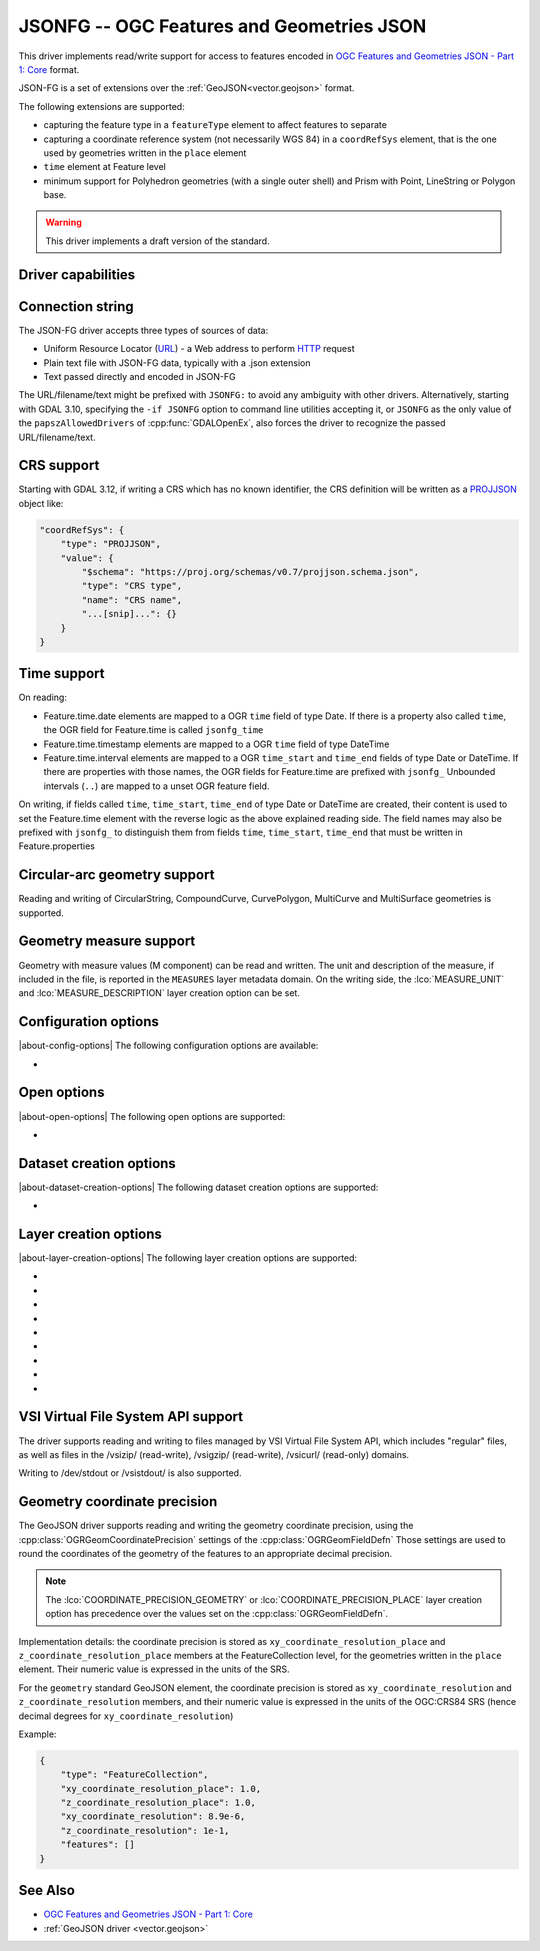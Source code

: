.. _vector.jsonfg:

JSONFG -- OGC Features and Geometries JSON
==========================================

.. versionadded:: 3.8

.. shortname:: JSONFG

.. built_in_by_default::

This driver implements read/write support for access to features encoded
in `OGC Features and Geometries JSON - Part 1: Core <https://docs.ogc.org/DRAFTS/21-045.html>`__ format.

JSON-FG is a set of extensions over the :ref:`GeoJSON<vector.geojson>` format.

The following extensions are supported:

- capturing the feature type in a ``featureType`` element to affect features
  to separate
- capturing a coordinate reference system (not necessarily WGS 84) in a
  ``coordRefSys`` element, that is the one used by geometries written in the
  ``place`` element
- ``time`` element at Feature level
- minimum support for Polyhedron geometries (with a single outer shell)
  and Prism with Point, LineString or Polygon base.

.. warning::

    This driver implements a draft version of the standard.

Driver capabilities
-------------------

.. supports_create::

.. supports_georeferencing::

.. supports_virtualio::

Connection string
-----------------

The JSON-FG driver accepts three types of sources of data:

-  Uniform Resource Locator (`URL <http://en.wikipedia.org/wiki/URL>`__)
   - a Web address to perform
   `HTTP <http://en.wikipedia.org/wiki/HTTP>`__ request
-  Plain text file with JSON-FG data, typically with a .json extension
-  Text passed directly and encoded in JSON-FG

The URL/filename/text might be prefixed with
``JSONFG:`` to avoid any ambiguity with other drivers. Alternatively, starting
with GDAL 3.10, specifying the ``-if JSONFG`` option to command line utilities
accepting it, or ``JSONFG`` as the only value of the ``papszAllowedDrivers`` of
:cpp:func:`GDALOpenEx`, also forces the driver to recognize the passed
URL/filename/text.

CRS support
-----------

Starting with GDAL 3.12, if writing a CRS which has no known identifier, the
CRS definition will be written as a `PROJJSON <https://proj.org/specifications/projjson.html>`__
object like:

.. code-block:: JSON

    "coordRefSys": {
        "type": "PROJJSON",
        "value": {
            "$schema": "https://proj.org/schemas/v0.7/projjson.schema.json",
            "type": "CRS type",
            "name": "CRS name",
            "...[snip]...": {}
        }
    }


Time support
------------

On reading:

- Feature.time.date elements are mapped to a OGR ``time`` field of
  type Date. If there is a property also called ``time``, the OGR field for
  Feature.time is called ``jsonfg_time``

- Feature.time.timestamp elements are mapped to a OGR ``time`` field of
  type DateTime

- Feature.time.interval elements are mapped to a OGR ``time_start`` and
  ``time_end`` fields of type Date or DateTime. If there are properties
  with those names, the OGR fields for Feature.time are prefixed with ``jsonfg_``
  Unbounded intervals (``..``) are mapped to a unset OGR feature field.

On writing, if fields called ``time``, ``time_start``,  ``time_end`` of type
Date or DateTime are created, their content is used to set the Feature.time
element with the reverse logic as the above explained reading side.
The field names may also be prefixed with ``jsonfg_`` to distinguish them from
fields ``time``, ``time_start``, ``time_end`` that must be written in
Feature.properties

Circular-arc geometry support
-----------------------------

.. versionadded:: 3.12

Reading and writing of CircularString, CompoundCurve, CurvePolygon, MultiCurve
and MultiSurface geometries is supported.

Geometry measure support
------------------------

.. versionadded:: 3.12

Geometry with measure values (M component) can be read and written. The unit
and description of the measure, if included in the file, is reported in the
``MEASURES`` layer metadata domain. On the writing side, the :lco:`MEASURE_UNIT`
and :lco:`MEASURE_DESCRIPTION` layer creation option can be set.

Configuration options
---------------------

|about-config-options|
The following configuration options are available:

-  .. config:: OGR_JSONFG_MAX_OBJ_SIZE
      :choices: <MBytes>
      :default: 200

      size in MBytes of the maximum accepted single feature,
      or 0 to allow for a unlimited size (GDAL >= 3.5.2).

Open options
------------

|about-open-options|
The following open options are supported:

-  .. oo:: GEOMETRY_ELEMENT
      :choices: AUTO, PLACE, GEOMETRY
      :default: AUTO

      Determines which JSON element to use to create geometry from.
      By default when the ``place`` element is set, geometries are created from
      its content. And when it is absent or null, the content of the ``geometry``
      element is used.
      Setting this option to ``PLACE`` restricts the reading to the ``place``
      elements.
      Setting this option to ``GEOMETRY`` restricts the reading to the ``geometry``
      elements.

Dataset creation options
------------------------

|about-dataset-creation-options|
The following dataset creation options are supported:

-  .. dsco:: SINGLE_LAYER
      :choices: YES, NO
      :default: NO

      Whether a single layer will be written. If set to YES, the ``coordRefSys``
      and ``featureType`` elements can be written at the FeatureCollection
      level instead inside each Feature.

Layer creation options
----------------------

|about-layer-creation-options|
The following layer creation options are supported:

-  .. lco:: COORDINATE_PRECISION_GEOMETRY
      :choices: <integer>
      :default: 7

      Maximum number of figures after decimal separator to write in coordinates
      of ``geometry`` element.

-  .. lco:: COORDINATE_PRECISION_PLACE
      :choices: <integer>

      Maximum number of figures after decimal separator to write in coordinates
      of ``place`` element.

-  .. lco:: SIGNIFICANT_FIGURES
      :choices: <integer>
      :default: 17

      Maximum number of
      significant figures when writing floating-point numbers.
      If explicitly specified, and :lco:`COORDINATE_PRECISION_GEOMETRY` or
      :lco:`COORDINATE_PRECISION_PLACE` is not, this
      will also apply to coordinates.

-  .. lco:: WRITE_GEOMETRY
      :choices: YES, NO
      :default: YES

      By default, when a non-WGS 84 CRS is assigned to the layer, the geometry
      is written in the ``place`` element, and a reprojected version of it
      to WGS 84 is written in the ``geometry`` element.
      This option can be set to NO to avoid writing the ``geometry`` element
      when ``place`` is written.
      Setting this option to NO has no effect if the layer CRS is WGS 84,
      in which case geometries must be written in ``geometry``.

-  .. lco:: ID_FIELD

      Name of the source field that
      must be written as the 'id' member of Feature objects.

-  .. lco:: ID_TYPE
      :choices: AUTO, String, Integer

      Type of the 'id' member of Feature objects.

-  .. lco:: ID_GENERATE
      :choices: YES, NO

      Auto-generate feature ids

-  .. lco:: MEASURE_UNIT
      :choices: <string>
      :since: 3.12

      Unit of measures (M) values

-  .. lco:: MEASURE_DESCRIPTION
      :choices: <string>
      :since: 3.12

      Description of measures (M) values

VSI Virtual File System API support
-----------------------------------

The driver supports reading and writing to files managed by VSI Virtual
File System API, which includes "regular" files, as well as files in the
/vsizip/ (read-write), /vsigzip/ (read-write), /vsicurl/ (read-only)
domains.

Writing to /dev/stdout or /vsistdout/ is also supported.

Geometry coordinate precision
-----------------------------

.. versionadded:: GDAL 3.9

The GeoJSON driver supports reading and writing the geometry coordinate
precision, using the :cpp:class:`OGRGeomCoordinatePrecision` settings of the
:cpp:class:`OGRGeomFieldDefn` Those settings are used to round the coordinates
of the geometry of the features to an appropriate decimal precision.

.. note::

    The :lco:`COORDINATE_PRECISION_GEOMETRY` or :lco:`COORDINATE_PRECISION_PLACE` layer
    creation option has precedence over the values set on the :cpp:class:`OGRGeomFieldDefn`.

Implementation details: the coordinate precision is stored as
``xy_coordinate_resolution_place`` and ``z_coordinate_resolution_place`` members at the
FeatureCollection level, for the geometries written in the ``place`` element.
Their numeric value is expressed in the units of the SRS.

For the ``geometry`` standard GeoJSON element, the coordinate precision is stored as
``xy_coordinate_resolution`` and ``z_coordinate_resolution`` members, and their
numeric value is expressed in the units of the OGC:CRS84 SRS (hence decimal degrees
for ``xy_coordinate_resolution``)

Example:

.. code-block:: JSON

    {
        "type": "FeatureCollection",
        "xy_coordinate_resolution_place": 1.0,
        "z_coordinate_resolution_place": 1.0,
        "xy_coordinate_resolution": 8.9e-6,
        "z_coordinate_resolution": 1e-1,
        "features": []
    }

See Also
--------

-  `OGC Features and Geometries JSON - Part 1: Core <https://docs.ogc.org/DRAFTS/21-045.html>`__
-  :ref:`GeoJSON driver <vector.geojson>`
